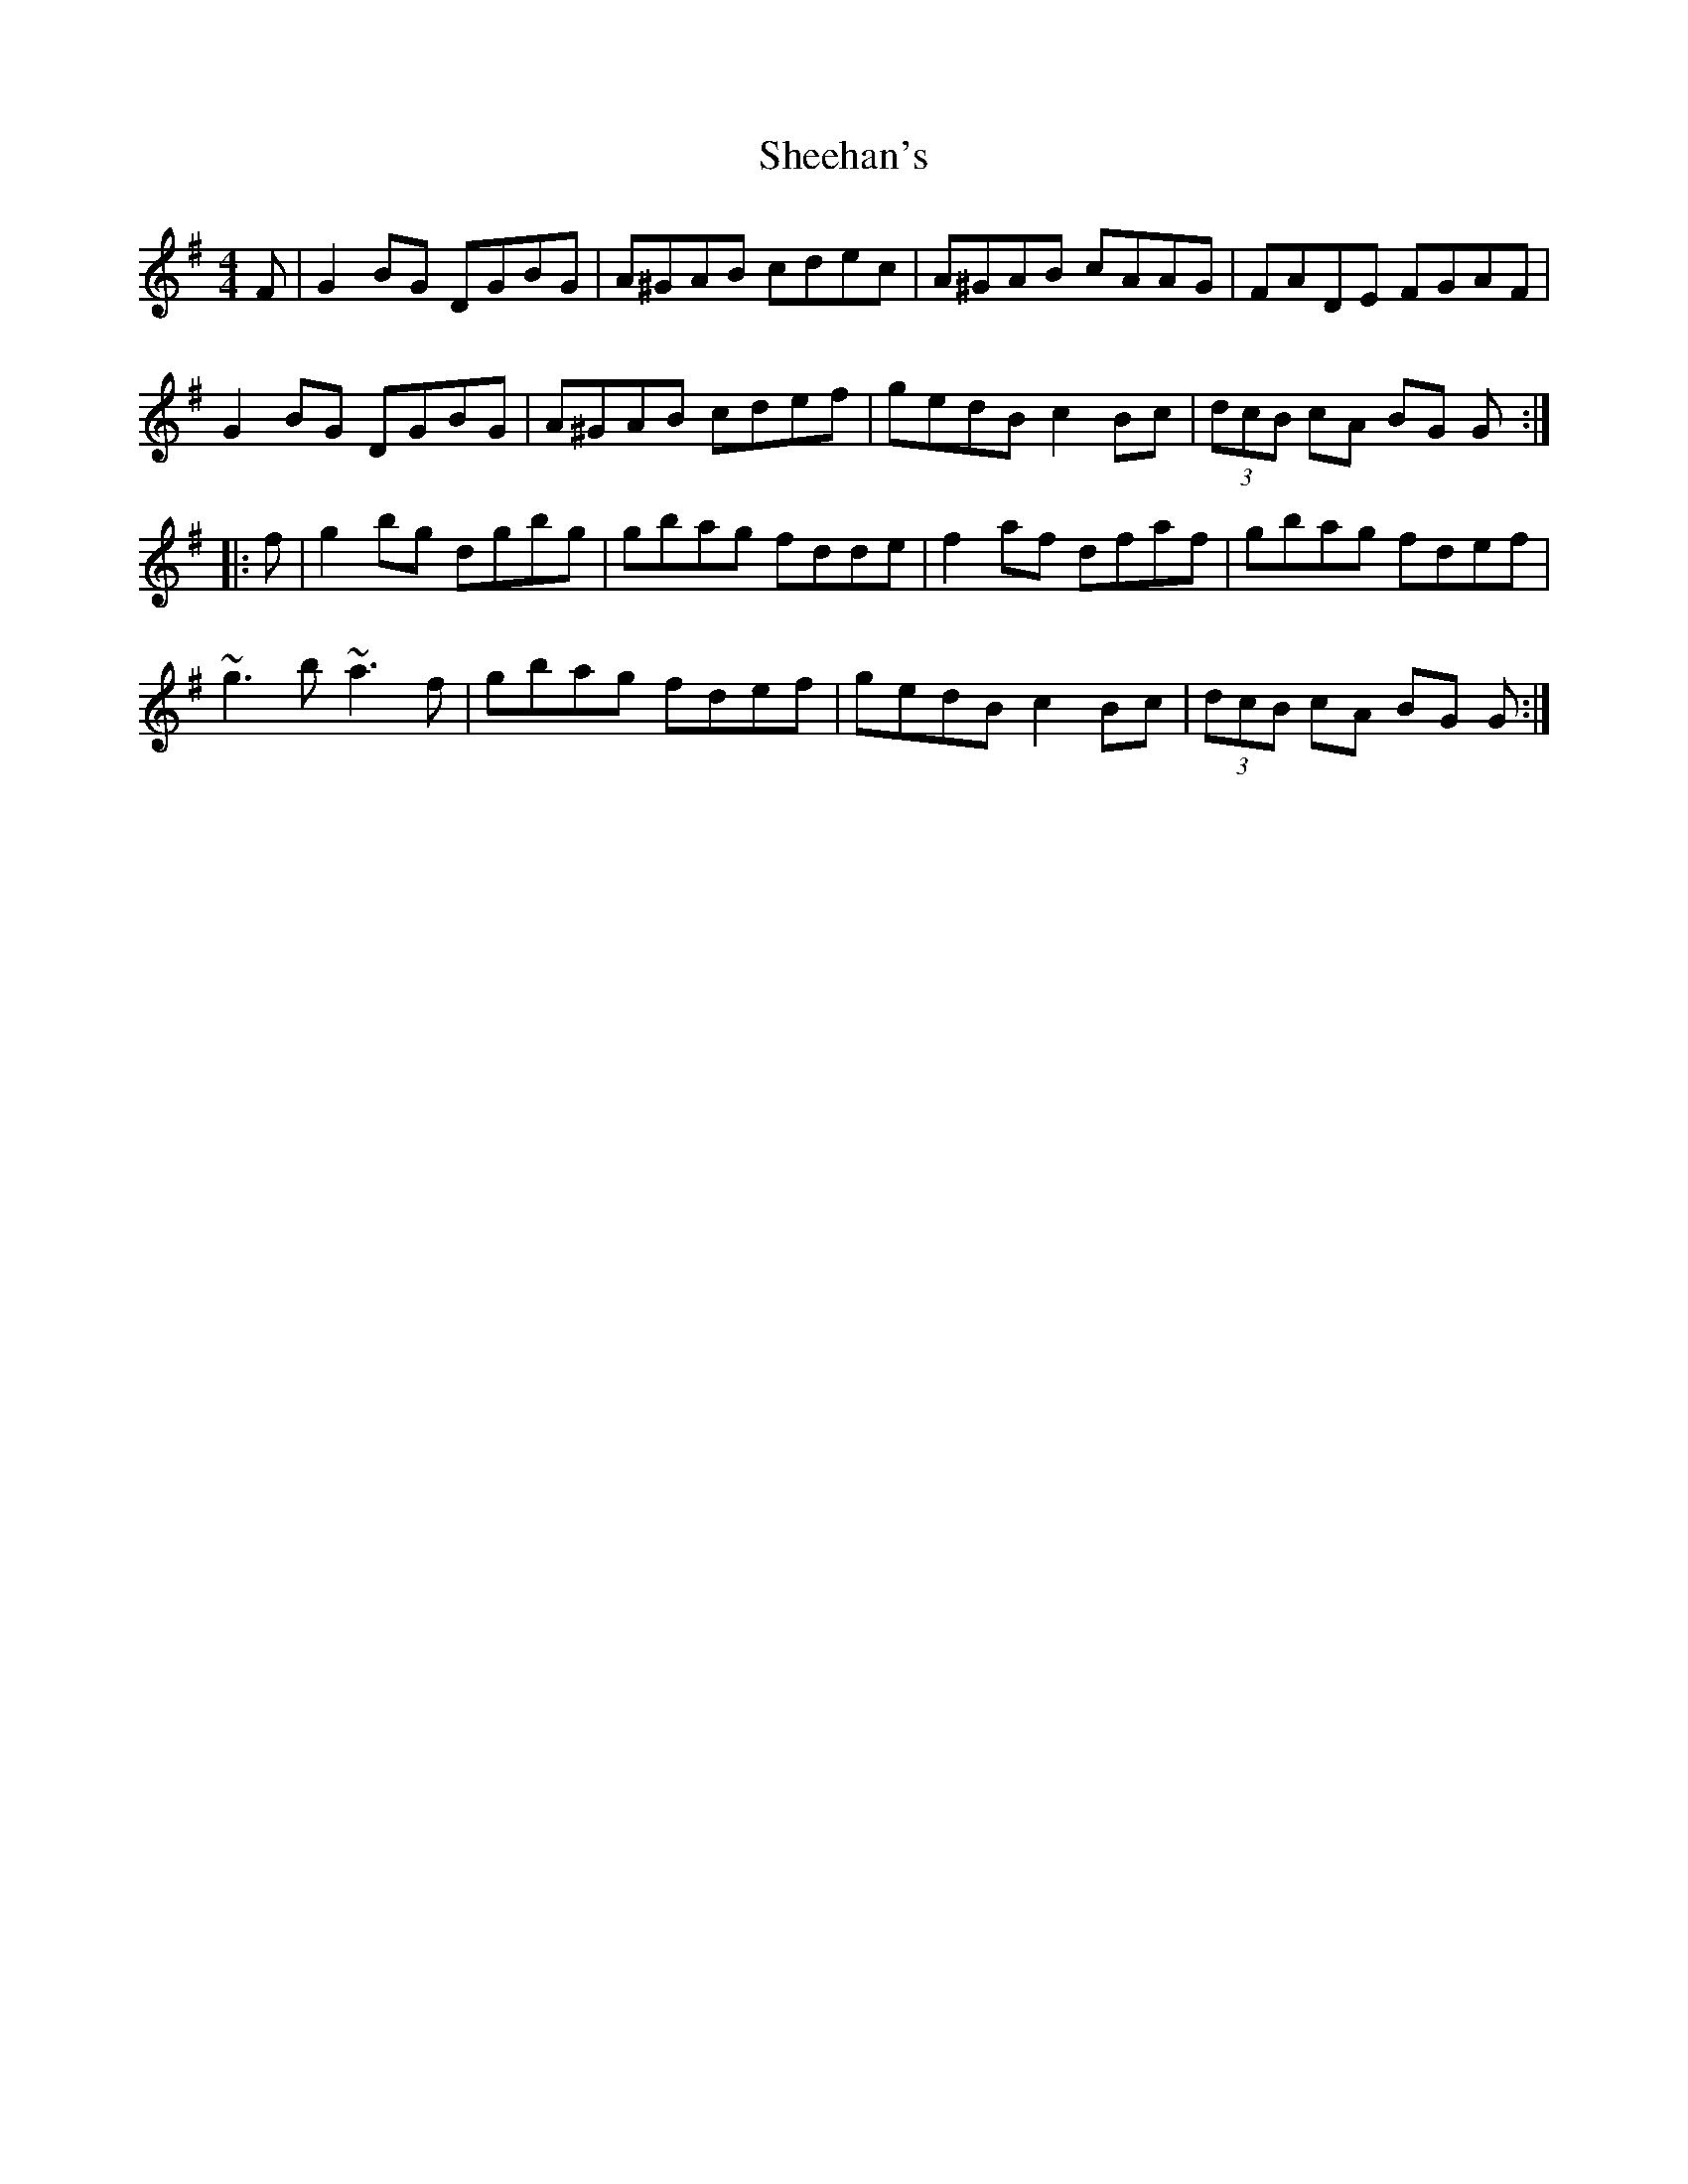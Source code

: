 X: 3
T: Sheehan's
R: reel
M: 4/4
L: 1/8
K: Gmaj
F|G2 BG DGBG|A^GAB cdec|A^GAB cAAG|FADE FGAF|
G2 BG DGBG|A^GAB cdef|gedB c2 Bc|(3dcB cA BG G:|
|:f|g2 bg dgbg|gbag fdde|f2 af dfaf|gbag fdef|
~g3b ~a3f|gbag fdef|gedB c2 Bc|(3dcB cA BG G:|
